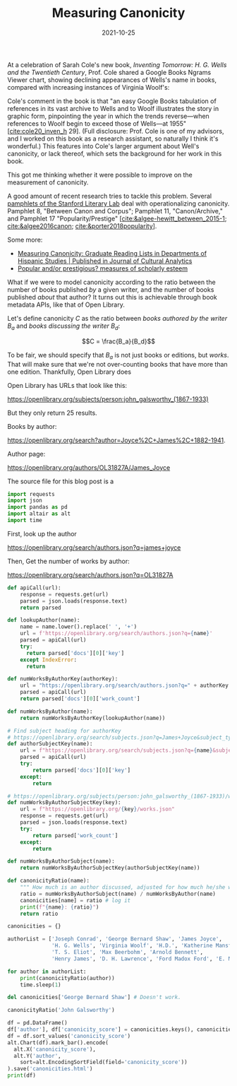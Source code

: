 #+title: Measuring Canonicity
#+date: 2021-10-25
#+keywords: canonicity

At a celebration of Sarah Cole's new book, /Inventing Tomorrow: H. G. Wells and the Twentieth Century/, Prof. Cole shared a Google Books Ngrams Viewer chart, showing declining appearances of Wells's name in books, compared with increasing instances of Virginia Woolf's:

[[../images/canonicity/wells-ngrams.png]]

Cole's comment in the book is that "an easy Google Books tabulation of references in its vast archive to Wells and to Woolf illustrates the story in graphic form, pinpointing the year in which the trends reverse—when references to Woolf begin to exceed those of Wells—at 1955" [[[cite:cole20_inven_h]] 29]. (Full disclosure: Prof. Cole is one of my advisors, and I worked on this book as a research assistant, so naturally I think it's wonderful.) This features into Cole's larger argument about Well's canonicity, or lack thereof, which sets the background for her work in this book.

This got me thinking whether it were possible to improve on the measurement of canonicity.

A good amount of recent research tries to tackle this problem. Several [[https://litlab.stanford.edu/pamphlets/][pamphlets of the Stanford Literary Lab]] deal with operationalizing canonicity. Pamphlet 8, "Between Canon and Corpus"; Pamphlet 11, "Canon/Archive," and Pamphlet 17 "Popularity/Prestige" [[[cite:&algee-hewitt_between_2015-1]]; [[cite:&algee2016canon]]; [[cite:&porter2018popularity]]].

Some more:

 - [[https://culturalanalytics.org/article/21599-measuring-canonicity-graduate-read-ing-lists-in-departments-of-hispanic-studies][Measuring Canonicity: Graduate Reading Lists in Departments of Hispanic Studies | Published in Journal of Cultural Analytics]]
 - [[id:bfbe6b7a-de22-470b-9146-f39afb851888][Popular and/or prestigious? measures of scholarly esteem]]

What if we were to model canonicity according to the ratio between the number of books published /by/ a given writer, and the number of books published /about/ that author? It turns out this is achievable through book metadata APIs, like that of Open Library.

Let's define canonicity $C$ as the ratio between /books authored by the writer/ $B_a$ and /books discussing the writer/ $B_d$:

$$C = \frac{B_a}{B_d}$$

To be fair, we should specify that $B_a$ is not just books or editions, but /works/. That will make sure that we're not over-counting books that have more than one edition. Thankfully, Open Library does

Open Library has URLs that look like this:

https://openlibrary.org/subjects/person:john_galsworthy_(1867-1933)

But they only return 25 results.

Books by author:

https://openlibrary.org/search?author=Joyce%2C+James%2C+1882-1941.

Author page:

https://openlibrary.org/authors/OL31827A/James_Joyce

The source file for this blog post is a

#+BEGIN_SRC python :session session-init
import requests
import json
import pandas as pd
import altair as alt
import time
#+END_SRC

#+RESULTS:

First, look up the author

https://openlibrary.org/search/authors.json?q=james+joyce

Then, Get the number of works by author:

https://openlibrary.org/search/authors.json?q=OL31827A


#+BEGIN_SRC python :results output :session session-init
def apiCall(url):
    response = requests.get(url)
    parsed = json.loads(response.text)
    return parsed

def lookupAuthor(name):
    name = name.lower().replace(' ', '+')
    url = f'https://openlibrary.org/search/authors.json?q={name}'
    parsed = apiCall(url)
    try:
      return parsed['docs'][0]['key']
    except IndexError:
      return

def numWorksByAuthorKey(authorKey):
    url = "https://openlibrary.org/search/authors.json?q=" + authorKey
    parsed = apiCall(url)
    return parsed['docs'][0]['work_count']

def numWorksByAuthor(name):
    return numWorksByAuthorKey(lookupAuthor(name))

# Find subject heading for authorKey
# https://openlibrary.org/search/subjects.json?q=James+Joyce&subject_type=person
def authorSubjectKey(name):
    url = f"https://openlibrary.org/search/subjects.json?q={name}&subject_type=person"
    parsed = apiCall(url)
    try:
        return parsed['docs'][0]['key']
    except:
        return

# https://openlibrary.org/subjects/person:john_galsworthy_(1867-1933)/works.json
def numWorksByAuthorSubjectKey(key):
    url = f"https://openlibrary.org/{key}/works.json"
    response = requests.get(url)
    parsed = json.loads(response.text)
    try:
        return parsed['work_count']
    except:
        return

def numWorksByAuthorSubject(name):
    return numWorksByAuthorSubjectKey(authorSubjectKey(name))

def canonicityRatio(name):
    """ How much is an author discussed, adjusted for how much he/she wrote? """
    ratio = numWorksByAuthorSubject(name) / numWorksByAuthor(name)
    canonicities[name] = ratio # log it
    print(f"{name}: {ratio}")
    return ratio

canonicities = {}
#+END_SRC

#+RESULTS:

#+BEGIN_SRC python :results output :session session-init
authorList = ['Joseph Conrad', 'George Bernard Shaw', 'James Joyce',
              'H. G. Wells', 'Virginia Woolf', 'H.D.', 'Katherine Mansfield',
              'T. S. Eliot', 'Max Beerbohm', 'Arnold Bennett',
              'Henry James', 'D. H. Lawrence', 'Ford Madox Ford', 'E. M. Forster']

for author in authorList:
    print(canonicityRatio(author))
    time.sleep(1)
#+END_SRC

#+RESULTS:


#+BEGIN_SRC python :results output :session session-init
del canonicities['George Bernard Shaw'] # Doesn't work.
#+END_SRC

#+RESULTS:

#+BEGIN_SRC python :results output :session session-init
canonicityRatio('John Galsworthy')

#+END_SRC

#+RESULTS:

#+BEGIN_SRC python :results output :session session-init
df = pd.DataFrame()
df['author'], df['canonicity_score'] = canonicities.keys(), canonicities.values()
df = df.sort_values('canonicity_score')
alt.Chart(df).mark_bar().encode(
  alt.X('canonicity_score'),
  alt.Y('author',
    sort=alt.EncodingSortField(field='canonicity_score'))
).save('canonicities.html')
print(df)
#+END_SRC

#+RESULTS:

